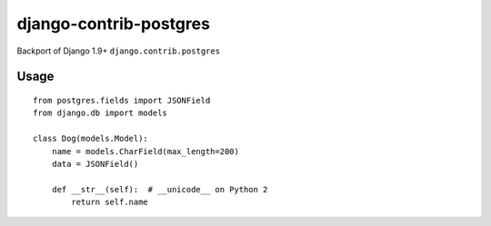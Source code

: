django-contrib-postgres
=======================
Backport of Django 1.9+ ``django.contrib.postgres``

Usage
-----
::

    from postgres.fields import JSONField
    from django.db import models

    class Dog(models.Model):
        name = models.CharField(max_length=200)
        data = JSONField()

        def __str__(self):  # __unicode__ on Python 2
            return self.name

